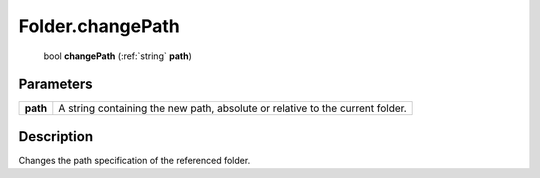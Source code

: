 .. _Folder.changePath:

================================================
Folder.changePath
================================================

   bool **changePath** (:ref:`string` **path**)


Parameters
----------

+----------+-------------------------------------------------------------------------------+
| **path** | A string containing the new path, absolute or relative to the current folder. |
+----------+-------------------------------------------------------------------------------+



Description
-----------

Changes the path specification of the referenced folder.




